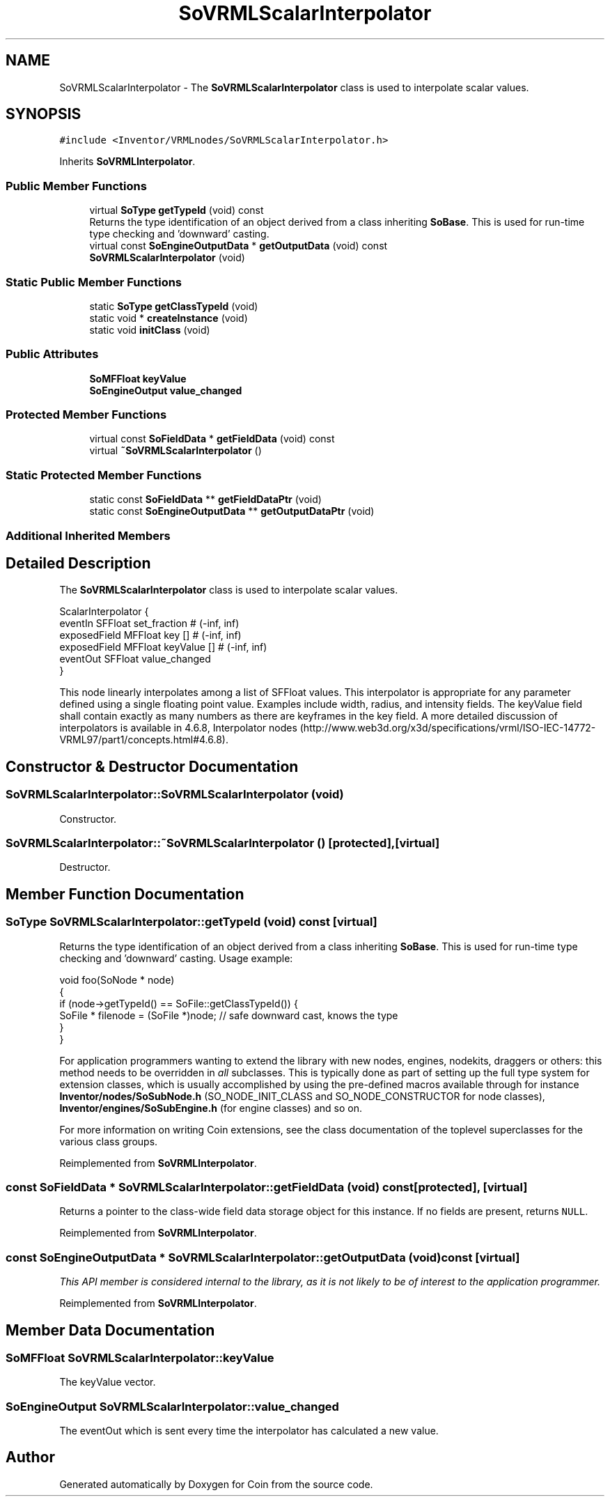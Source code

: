 .TH "SoVRMLScalarInterpolator" 3 "Sun May 28 2017" "Version 4.0.0a" "Coin" \" -*- nroff -*-
.ad l
.nh
.SH NAME
SoVRMLScalarInterpolator \- The \fBSoVRMLScalarInterpolator\fP class is used to interpolate scalar values\&.  

.SH SYNOPSIS
.br
.PP
.PP
\fC#include <Inventor/VRMLnodes/SoVRMLScalarInterpolator\&.h>\fP
.PP
Inherits \fBSoVRMLInterpolator\fP\&.
.SS "Public Member Functions"

.in +1c
.ti -1c
.RI "virtual \fBSoType\fP \fBgetTypeId\fP (void) const"
.br
.RI "Returns the type identification of an object derived from a class inheriting \fBSoBase\fP\&. This is used for run-time type checking and 'downward' casting\&. "
.ti -1c
.RI "virtual const \fBSoEngineOutputData\fP * \fBgetOutputData\fP (void) const"
.br
.ti -1c
.RI "\fBSoVRMLScalarInterpolator\fP (void)"
.br
.in -1c
.SS "Static Public Member Functions"

.in +1c
.ti -1c
.RI "static \fBSoType\fP \fBgetClassTypeId\fP (void)"
.br
.ti -1c
.RI "static void * \fBcreateInstance\fP (void)"
.br
.ti -1c
.RI "static void \fBinitClass\fP (void)"
.br
.in -1c
.SS "Public Attributes"

.in +1c
.ti -1c
.RI "\fBSoMFFloat\fP \fBkeyValue\fP"
.br
.ti -1c
.RI "\fBSoEngineOutput\fP \fBvalue_changed\fP"
.br
.in -1c
.SS "Protected Member Functions"

.in +1c
.ti -1c
.RI "virtual const \fBSoFieldData\fP * \fBgetFieldData\fP (void) const"
.br
.ti -1c
.RI "virtual \fB~SoVRMLScalarInterpolator\fP ()"
.br
.in -1c
.SS "Static Protected Member Functions"

.in +1c
.ti -1c
.RI "static const \fBSoFieldData\fP ** \fBgetFieldDataPtr\fP (void)"
.br
.ti -1c
.RI "static const \fBSoEngineOutputData\fP ** \fBgetOutputDataPtr\fP (void)"
.br
.in -1c
.SS "Additional Inherited Members"
.SH "Detailed Description"
.PP 
The \fBSoVRMLScalarInterpolator\fP class is used to interpolate scalar values\&. 


.PP
.nf
ScalarInterpolator {
  eventIn      SFFloat set_fraction         # (-inf, inf)
  exposedField MFFloat key           []     # (-inf, inf)
  exposedField MFFloat keyValue      []     # (-inf, inf)
  eventOut     SFFloat value_changed
}

.fi
.PP
.PP
This node linearly interpolates among a list of SFFloat values\&. This interpolator is appropriate for any parameter defined using a single floating point value\&. Examples include width, radius, and intensity fields\&. The keyValue field shall contain exactly as many numbers as there are keyframes in the key field\&. A more detailed discussion of interpolators is available in 4\&.6\&.8, Interpolator nodes (http://www.web3d.org/x3d/specifications/vrml/ISO-IEC-14772-VRML97/part1/concepts.html#4.6.8)\&. 
.SH "Constructor & Destructor Documentation"
.PP 
.SS "SoVRMLScalarInterpolator::SoVRMLScalarInterpolator (void)"
Constructor\&. 
.SS "SoVRMLScalarInterpolator::~SoVRMLScalarInterpolator ()\fC [protected]\fP, \fC [virtual]\fP"
Destructor\&. 
.SH "Member Function Documentation"
.PP 
.SS "\fBSoType\fP SoVRMLScalarInterpolator::getTypeId (void) const\fC [virtual]\fP"

.PP
Returns the type identification of an object derived from a class inheriting \fBSoBase\fP\&. This is used for run-time type checking and 'downward' casting\&. Usage example:
.PP
.PP
.nf
void foo(SoNode * node)
{
  if (node->getTypeId() == SoFile::getClassTypeId()) {
    SoFile * filenode = (SoFile *)node;  // safe downward cast, knows the type
  }
}
.fi
.PP
.PP
For application programmers wanting to extend the library with new nodes, engines, nodekits, draggers or others: this method needs to be overridden in \fIall\fP subclasses\&. This is typically done as part of setting up the full type system for extension classes, which is usually accomplished by using the pre-defined macros available through for instance \fBInventor/nodes/SoSubNode\&.h\fP (SO_NODE_INIT_CLASS and SO_NODE_CONSTRUCTOR for node classes), \fBInventor/engines/SoSubEngine\&.h\fP (for engine classes) and so on\&.
.PP
For more information on writing Coin extensions, see the class documentation of the toplevel superclasses for the various class groups\&. 
.PP
Reimplemented from \fBSoVRMLInterpolator\fP\&.
.SS "const \fBSoFieldData\fP * SoVRMLScalarInterpolator::getFieldData (void) const\fC [protected]\fP, \fC [virtual]\fP"
Returns a pointer to the class-wide field data storage object for this instance\&. If no fields are present, returns \fCNULL\fP\&. 
.PP
Reimplemented from \fBSoVRMLInterpolator\fP\&.
.SS "const \fBSoEngineOutputData\fP * SoVRMLScalarInterpolator::getOutputData (void) const\fC [virtual]\fP"
\fIThis API member is considered internal to the library, as it is not likely to be of interest to the application programmer\&.\fP 
.PP
Reimplemented from \fBSoVRMLInterpolator\fP\&.
.SH "Member Data Documentation"
.PP 
.SS "\fBSoMFFloat\fP SoVRMLScalarInterpolator::keyValue"
The keyValue vector\&. 
.SS "\fBSoEngineOutput\fP SoVRMLScalarInterpolator::value_changed"
The eventOut which is sent every time the interpolator has calculated a new value\&. 

.SH "Author"
.PP 
Generated automatically by Doxygen for Coin from the source code\&.

